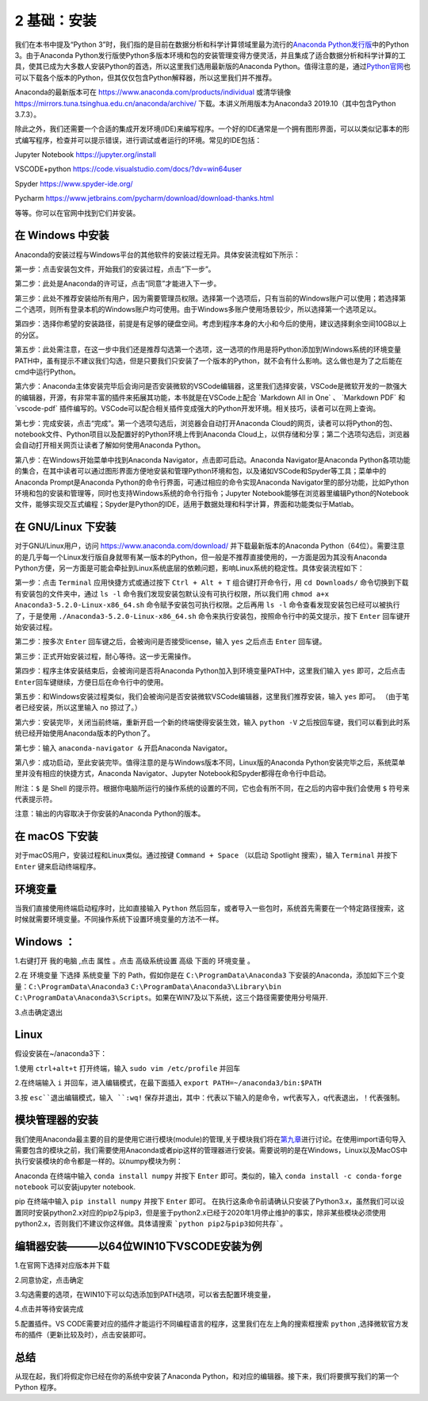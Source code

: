 2 基础：安装
============

我们在本书中提及“Python
3”时，我们指的是目前在数据分析和科学计算领域里最为流行的\ `Anaconda Python发行版 <https://www.anaconda.com/download/>`__\ 中的Python
3。由于Anaconda Python发行版使Python多版本环境和包的安装管理变得方便灵活，并且集成了适合数据分析和科学计算的工具，使其已成为大多数人安装Python的首选，所以这里我们选用最新版的Anaconda
Python。值得注意的是，通过\ `Python官网 <https://www.python.org/>`__\ 也可以下载各个版本的Python，但其仅仅包含Python解释器，所以这里我们并不推荐。

Anaconda的最新版本可在 https://www.anaconda.com/products/individual 或清华镜像 https://mirrors.tuna.tsinghua.edu.cn/anaconda/archive/ 
下载。本讲义所用版本为Anaconda3 2019.10（其中包含Python 3.7.3）。

除此之外，我们还需要一个合适的集成开发环境(IDE)来编写程序。一个好的IDE通常是一个拥有图形界面，可以以类似记事本的形式编写程序，检查并可以提示错误，进行调试或者运行的环境。常见的IDE包括：

Jupyter Notebook https://jupyter.org/install

VSCODE+python https://code.visualstudio.com/docs/?dv=win64user

Spyder https://www.spyder-ide.org/

Pycharm https://www.jetbrains.com/pycharm/download/download-thanks.html

等等。你可以在官网中找到它们并安装。

在 Windows 中安装
-----------------

Anaconda的安装过程与Windows平台的其他软件的安装过程无异。具体安装流程如下所示：

第一步：点击安装包文件，开始我们的安装过程，点击“下一步”。

|image0|

第二步：此处是Anaconda的许可证，点击“同意”才能进入下一步。

|image1|

第三步：此处不推荐安装给所有用户，因为需要管理员权限。选择第一个选项后，只有当前的Windows账户可以使用；若选择第二个选项，则所有登录本机的Windows账户均可使用。由于Windows多账户使用场景较少，所以选择第一个选项足以。

|image2|

第四步：选择你希望的安装路径，前提是有足够的硬盘空间。考虑到程序本身的大小和今后的使用，建议选择剩余空间10GB以上的分区。

|image3|

第五步：此处需注意，在这一步中我们还是推荐勾选第一个选项，这一选项的作用是将Python添加到Windows系统的环境变量PATH中，虽有提示不建议我们勾选，但是只要我们只安装了一个版本的Python，就不会有什么影响。这么做也是为了之后能在cmd中运行Python。

|image4|

第六步：Anaconda主体安装完毕后会询问是否安装微软的VSCode编辑器，这里我们选择安装，VSCode是微软开发的一款强大的编辑器，开源，有非常丰富的插件来拓展其功能，本书就是在VSCode上配合
\`Markdown All in One\` 、 \`Markdown PDF\` 和 \`vscode-pdf\`
插件编写的。VSCode可以配合相关插件变成强大的Python开发环境。相关技巧，读者可以在网上查询。

|image5|

第七步：完成安装，点击“完成”。第一个选项勾选后，浏览器会自动打开Anaconda
Cloud的网页，读者可以将Python的包、notebook文件、Python项目以及配置好的Python环境上传到Anaconda
Cloud上，以供存储和分享；第二个选项勾选后，浏览器会自动打开相关网页让读者了解如何使用Anaconda
Python。

|image6|

第八步：在Windows开始菜单中找到Anaconda
Navigator，点击即可启动。Anaconda Navigator是Anaconda
Python各项功能的集合，在其中读者可以通过图形界面方便地安装和管理Python环境和包，以及诸如VSCode和Spyder等工具；菜单中的Anaconda
Prompt是Anaconda Python的命令行界面，可通过相应的命令实现Anaconda
Navigator里的部分功能，比如Python环境和包的安装和管理等，同时也支持Windows系统的命令行指令；Jupyter
Notebook能够在浏览器里编辑Python的Notebook文件，能够实现交互式编程；Spyder是Python的IDE，适用于数据处理和科学计算，界面和功能类似于Matlab。

|image7|

|image8|

在 GNU/Linux 下安装
-------------------

对于GNU/Linux用户，访问 https://www.anaconda.com/download/
并下载最新版本的Anaconda
Python（64位）。需要注意的是几乎每一个Linux发行版自身就带有某一版本的Python，但一般是不推荐直接使用的，一方面是因为其没有Anaconda
Python方便，另一方面是可能会牵扯到Linux系统底层的依赖问题，影响Linux系统的稳定性。具体安装流程如下：

第一步：点击 ``Terminal`` 应用快捷方式或通过按下 ``Ctrl + Alt + T``
组合键打开命令行，用 ``cd Downloads/``
命令切换到下载有安装包的文件夹中，通过 ``ls -l``
命令我们发现安装包默认没有可执行权限，所以我们用
``chmod a+x Anaconda3-5.2.0-Linux-x86_64.sh``
命令赋予安装包可执行权限。之后再用 ``ls -l``
命令查看发现安装包已经可以被执行了，于是使用
``./Anaconda3-5.2.0-Linux-x86_64.sh``
命令来执行安装包，按照命令行中的英文提示，按下 ``Enter``
回车键开始安装过程。

|image9|

第二步：按多次 ``Enter`` 回车键之后，会被询问是否接受license，输入
``yes`` 之后点击 ``Enter`` 回车键。

|image10|

第三步：正式开始安装过程，耐心等待。这一步无需操作。

|image11|

第四步：程序主体安装结束后，会被询问是否将Anaconda
Python加入到环境变量PATH中，这里我们输入 ``yes`` 即可，之后点击
``Enter``\ 回车键继续，方便日后在命令行中的使用。

|image12|

第五步：和Windows安装过程类似，我们会被询问是否安装微软VSCode编辑器，这里我们推荐安装，输入
``yes`` 即可。 （由于笔者已经安装，所以这里输入 ``no`` 掠过了。）

|image13|

第六步：安装完毕，关闭当前终端，重新开启一个新的终端使得安装生效，输入
``python -V``
之后按回车键，我们可以看到此时系统已经开始使用Anaconda版本的Python了。

|image14|

第七步：输入 ``anaconda-navigator &`` 开启Anaconda Navigator。

|image15|

第八步：成功启动，至此安装完毕。值得注意的是与Windows版本不同，Linux版的Anaconda
Python安装完毕之后，系统菜单里并没有相应的快捷方式，Anaconda
Navigator、Jupyter Notebook和Spyder都得在命令行中启动。

|image16|

附注：\ ``$`` 是 Shell
的提示符。根据你电脑所运行的操作系统的设置的不同，它也会有所不同，在之后的内容中我们会使用
``$`` 符号来代表提示符。

注意：输出的内容取决于你安装的Anaconda Python的版本。

在 macOS 下安装
---------------

对于macOS用户，安装过程和Linux类似。通过按键 ``Command + Space``
（以启动 Spotlight 搜索），输入 ``Terminal`` 并按下 ``Enter``
键来启动终端程序。

环境变量
--------

当我们直接使用终端启动程序时，比如直接输入 ``Python`` 然后回车，或者导入一些包时，系统首先需要在一个特定路径搜索，这时候就需要环境变量。不同操作系统下设置环境变量的方法不一样。

Windows ：
--------

1.右键打开 ``我的电脑`` ,点击 ``属性`` 。点击 ``高级系统设置`` ``高级`` 下面的 ``环境变量`` 。

|image17|

2.在 ``环境变量`` 下选择 ``系统变量`` 下的 Path，假如你是在 ``C:\ProgramData\Anaconda3`` 下安装的Anaconda，添加如下三个变量：``C:\ProgramData\Anaconda3`` ``C:\ProgramData\Anaconda3\Library\bin`` ``C:\ProgramData\Anaconda3\Scripts``。如果在WIN7及以下系统，这三个路径需要使用分号隔开.

|image18|

3.点击确定退出


Linux
-----

假设安装在~/anaconda3下：

1.使用 ``ctrl+alt+t`` 打开终端，输入 ``sudo vim /etc/profile`` 并回车

|image19|

2.在终端输入 ``i`` 并回车，进入编辑模式，在最下面插入 ``export PATH=~/anaconda3/bin:$PATH``

|image20|

3.按 ``esc``退出编辑模式，输入 ``:wq!`` 保存并退出，其中：代表以下输入的是命令，w代表写入，q代表退出，！代表强制。

模块管理器的安装
--------------

我们使用Anaconda最主要的目的是使用它进行模块(module)的管理,关于模块我们将在\ `第九章 <https://github.com/weichen-yan/a-byte-of-python-bnu-rst/edit/master/source/09.modules.rst>`__\进行讨论。在使用import语句导入需要包含的模块之前，我们需要使用Anaconda或者pip这样的管理器进行安装。需要说明的是在Windows，Linux以及MacOS中执行安装模块的命令都是一样的。以numpy模块为例：

Anaconda
在终端中输入 ``conda install numpy`` 并按下 ``Enter`` 即可。类似的，输入 ``conda install -c conda-forge notebook`` 可以安装jupyter notebook.


pip
在终端中输入 ``pip install numpy`` 并按下 ``Enter`` 即可。
在执行这条命令前请确认只安装了Python3.x，虽然我们可以设置同时安装python2.x对应的pip2与pip3，但是鉴于python2.x已经于2020年1月停止维护的事实，除非某些模块必须使用python2.x，否则我们不建议你这样做。具体请搜索 ```python pip2与pip3如何共存```。

编辑器安装———以64位WIN10下VSCODE安装为例
--------------------------------------

1.在官网下选择对应版本并下载

|image21|

2.同意协定，点击确定

|image22|

3.勾选需要的选项，在WIN10下可以勾选添加到PATH选项，可以省去配置环境变量，

|image23|

4.点击并等待安装完成

5.配置插件。VS CODE需要对应的插件才能运行不同编程语言的程序，这里我们在左上角的搜索框搜索 ``python`` ,选择微软官方发布的插件（更新比较及时），点击安装即可。

|image24|

总结
----

从现在起，我们将假定你已经在你的系统中安装了Anaconda
Python，和对应的编辑器。接下来，我们将要撰写我们的第一个 Python 程序。

.. |image0| image:: ../pic/windows_01.png
.. |image1| image:: ../pic/windows_02.png
.. |image2| image:: ../pic/windows_03.png
.. |image3| image:: ../pic/windows_04.png
.. |image4| image:: ../pic/windows_05.png
.. |image5| image:: ../pic/windows_08.png
.. |image6| image:: ../pic/windows_09.png
.. |image7| image:: ../pic/windows_9.png
.. |image8| image:: ../pic/windows_10.png
.. |image9| image:: ../pic/linux_01.png
.. |image10| image:: ../pic/linux_02.png
.. |image11| image:: ../pic/linux_03.png
.. |image12| image:: ../pic/linux_04.png
.. |image13| image:: ../pic/linux_05.png
.. |image14| image:: ../pic/linux_06.png
.. |image15| image:: ../pic/linux_07.png
.. |image16| image:: ../pic/linux_08.png
.. |image17| image:: ../pic/02/win_env1.png
.. |image18| image:: ../pic/02/win_env2.png
.. |image19| image:: ../pic/02/linux_env1.png
.. |image20| image:: ../pic/02/linux_env2.png
.. |image21| image:: ../pic/02/vscode1.png
.. |image22| image:: ../pic/02/vscode2.png
.. |image23| image:: ../pic/02/vscode3.png
.. |image24| image:: ../pic/02/vscode4.png


